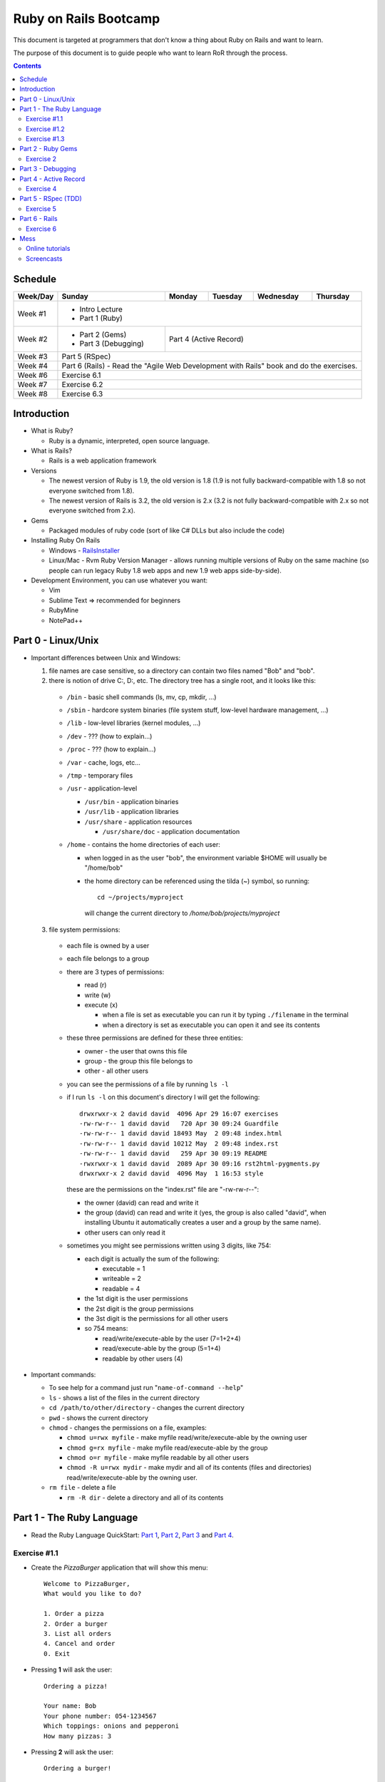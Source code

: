 ======================
Ruby on Rails Bootcamp
======================

This document is targeted at programmers that don't know a thing about Ruby on Rails 
and want to learn.

The purpose of this document is to guide people who want to learn RoR through the process.

.. contents::

Schedule
=========

+----------+----------------------+----------------+-----------------+-------------------+------------------+
| Week/Day |      Sunday          |     Monday     |     Tuesday     |     Wednesday     |     Thursday     |
+==========+======================+================+=================+===================+==================+
| Week #1  | * Intro Lecture                                                                                |
|          | * Part 1 (Ruby)                                                                                |
+----------+----------------------+----------------+-----------------+-------------------+------------------+
| Week #2  | * Part 2 (Gems)      | Part 4 (Active Record)                                                  |
|          | * Part 3 (Debugging) |                                                                         |
+----------+----------------------+----------------+-----------------+-------------------+------------------+
| Week #3  | Part 5 (RSpec)                                                                                 |
|          |                                                                                                |
+----------+----------------------+----------------+-----------------+-------------------+------------------+
| Week #4  | Part 6 (Rails) - Read the "Agile Web Development with Rails" book and do the exercises.        |
|          |                                                                                                |
+----------+----------------------+----------------+-----------------+-------------------+------------------+
| Week #6  | Exercise 6.1                                                                                   |
|          |                                                                                                |
+----------+----------------------+----------------+-----------------+-------------------+------------------+
| Week #7  | Exercise 6.2                                                                                   |
|          |                                                                                                |
+----------+----------------------+----------------+-----------------+-------------------+------------------+
| Week #8  | Exercise 6.3                                                                                   |
|          |                                                                                                |
+----------+----------------------+----------------+-----------------+-------------------+------------------+

Introduction
============

* What is Ruby? 

  * Ruby is a dynamic, interpreted, open source language.

* What is Rails?

  * Rails is a web application framework

* Versions

  * The newest version of Ruby is 1.9, the old version is 1.8 
    (1.9 is not fully backward-compatible with 1.8 so not everyone switched from 1.8).
  * The newest version of Rails is 3.2, the old version is 2.x
    (3.2 is not fully backward-compatible with 2.x so not everyone switched from 2.x).

* Gems

  * Packaged modules of ruby code (sort of like C# DLLs but also include the code)

* Installing Ruby On Rails

  * Windows - `RailsInstaller <http://railsinstaller.org/>`_
  * Linux/Mac - Rvm
    Ruby Version Manager - allows running multiple versions of Ruby on the same machine
    (so people can run legacy Ruby 1.8 web apps and new 1.9 web apps side-by-side).

* Development Environment, you can use whatever you want:

  * Vim
  * Sublime Text => recommended for beginners
  * RubyMine
  * NotePad++

Part 0 - Linux/Unix
====================================
* Important differences between Unix and Windows:

  1. file names are case sensitive, so a directory can contain two files named "Bob" and "bob".
  2. there is notion of drive C:, D:, etc. The directory tree has a single root, and it looks like this:

    * ``/bin`` - basic shell commands (ls, mv, cp, mkdir, ...)
    * ``/sbin`` - hardcore system binaries (file system stuff, low-level hardware management, ...)
    * ``/lib`` - low-level libraries (kernel modules, ...)
    * ``/dev`` - ??? (how to explain...)
    * ``/proc`` - ??? (how to explain...)
    * ``/var`` - cache, logs, etc...
    * ``/tmp`` - temporary files
    * ``/usr`` - application-level
      
      * ``/usr/bin`` - application binaries
      * ``/usr/lib`` - application libraries
      * ``/usr/share`` - application resources

        * ``/usr/share/doc`` - application documentation
      
    * ``/home`` - contains the home directories of each user:
      
      * when logged in as the user "bob", the environment variable $HOME will usually be "/home/bob"
      * the home directory can be referenced using the tilda (~) symbol, so running::
       
            cd ~/projects/myproject

        will change the current directory to */home/bob/projects/myproject*

  3. file system permissions:
    
    * each file is owned by a user
    * each file belongs to a group
    * there are 3 types of permissions:
      
      * read (r)
      * write (w)
      * execute (x)

        * when a file is set as executable you can run it by typing ``./filename`` in the terminal
        * when a directory is set as executable you can open it and see its contents

    * these three permissions are defined for these three entities:

      * owner - the user that owns this file
      * group - the group this file belongs to
      * other - all other users

    * you can see the permissions of a file by running ``ls -l``
    * if I run ``ls -l`` on this document's directory I will get the following::

        drwxrwxr-x 2 david david  4096 Apr 29 16:07 exercises
        -rw-rw-r-- 1 david david   720 Apr 30 09:24 Guardfile
        -rw-rw-r-- 1 david david 18493 May  2 09:48 index.html
        -rw-rw-r-- 1 david david 10212 May  2 09:48 index.rst
        -rw-rw-r-- 1 david david   259 Apr 30 09:19 README
        -rwxrwxr-x 1 david david  2089 Apr 30 09:16 rst2html-pygments.py
        drwxrwxr-x 2 david david  4096 May  1 16:53 style

      these are the permissions on the "index.rst" file are "-rw-rw-r--":

      * the owner (david) can read and write it
      * the group (david) can read and write it (yes, the group is also called "david", 
        when installing Ubuntu it automatically creates a user and a group by the same name).
      * other users can only read it

    * sometimes you might see permissions written using 3 digits, like 754:

      * each digit is actually the sum of the following:

        * executable = 1
        * writeable = 2
        * readable = 4

      * the 1st digit is the user permissions
      * the 2st digit is the group permissions
      * the 3st digit is the permissions for all other users

      * so 754 means:
        
        * read/write/execute-able by the user (7=1+2+4)
        * read/execute-able by the group (5=1+4)
        * readable by other users (4)



* Important commands:

  * To see help for a command just run "``name-of-command --help``"
  * ``ls`` - shows a list of the files in the current directory
  * ``cd /path/to/other/directory`` - changes the current directory
  * ``pwd`` - shows the current directory
  * ``chmod`` - changes the permissions on a file, examples:

    * ``chmod u=rwx myfile`` - make myfile read/write/execute-able by the owning user
    * ``chmod g=rx myfile`` - make myfile read/execute-able by the group
    * ``chmod o=r myfile`` - make myfile readable by all other users
    * ``chmod -R u=rwx mydir`` - make mydir and all of its contents (files and directories) 
      read/write/execute-able by the owning user.

  * ``rm file`` - delete a file

    * ``rm -R dir`` - delete a directory and all of its contents


Part 1 - The Ruby Language
==========================

* Read the Ruby Language QuickStart: 
  `Part 1 <http://www.ruby-lang.org/en/documentation/quickstart>`_, 
  `Part 2 <http://www.ruby-lang.org/en/documentation/quickstart/2>`_, 
  `Part 3 <http://www.ruby-lang.org/en/documentation/quickstart/3>`_ and
  `Part 4 <http://www.ruby-lang.org/en/documentation/quickstart/4>`_.

Exercise #1.1
-------------

* Create the `PizzaBurger` application that will show this menu::

    Welcome to PizzaBurger,
    What would you like to do?

    1. Order a pizza
    2. Order a burger
    3. List all orders
    4. Cancel and order
    0. Exit

* Pressing **1** will ask the user::

    Ordering a pizza!

    Your name: Bob
    Your phone number: 054-1234567
    Which toppings: onions and pepperoni
    How many pizzas: 3

* Pressing **2** will ask the user::

    Ordering a burger!

    Your name: Joe
    Your phone number: 054-7654321
    How would you like your burger: medium-rare
    Would you like fries: yes
      
* Pressing **3** will show::
        
    The current orders are:
    
      1) 3 pizzas with onions and pepperoni
         Bob, 054-1234567

      2) Burger with fries (medium-rare)
         Joe, 054-7654321

* Pressing **4** will ask the user::
        
    Which order would you like to cancel? 1

    Order details:

      1) 3 pizzas with onions and pepperoni
         Bob, 054-1234567

    Are you sure? yes

    The order has been cancelled.
      
* Pressing **0** will display "Thank you for using PizzaBurger" and exit.

**Notes:**

* Create the following classes:

  * ``PizzaBurger``

    * has a method named ``menu`` which shows the menu.
    * has an instance (member) variable named ``orders`` which will contain all of the orders.

  * ``PizzaOrder`` - contains the parameters for a pizza order.
  * ``BurgerOrder`` - contains the parameters for a pizza order.

* Do not concatenate strings (``"123" + x``), use ``"123#{x}"``.
* Override the ``to_s`` method for ``PizzaOrder`` and ``BurderOrder`` to display the details
* Validate all of the user input, if invalid show error messages and ask to enter again.

Exercise #1.2
-------------

* Read `Jamming with Ruby YAML <http://juixe.com/techknow/index.php/2009/10/08/jamming-with-ruby-yaml/>`_ and
  `YAML Tutorial <http://rhnh.net/2006/06/25/yaml-tutorial>`_.

* Enhance exercise #1.1 to store (and load) the orders to a yaml file.

Exercise #1.3
-------------

* Read `How to create and use Hashes in Ruby <http://ruby.about.com/od/rubyfeatures/a/hashes.htm>`_.

* Modify exercise #1.2:
 
  * store the orders using a hash instead of an array (the key should be the phone number of person that ordered).
  * add an option to search for orders by the phone number of the person who ordered.


Part 2 - Ruby Gems
===================

* A gem is a ruby plugin
* To install a single gem::

    gem install gem-name-here

* A single project uses multiple gems and in order to manage gem dependencies
  and simplify deployment of a rails app we use a tool called *Bundler*.

* Bundler uses a file called *Gemfile*:

  .. code-block:: ruby

      # this line tells bundler to use "http://rubygems.org" as the gem repository
      # (if you wish to use an offline repository, replace this url with your own)
      source 'http://rubygems.org'

      # this tells bundler to load the "rails" gem and all of its dependencies
      gem 'rails'

      # these gems will only be required for development 
      # (when deploying a production environment these won't be loaded)
      group :development do
        gem 'debugger'
        gem 'guard-livereload'
      end

* After creating the Gemfile, run the command ``bundle install`` to install the gems.

* Watch the `bundler screencast <http://railscasts.com/episodes/201-bundler-revised>`_.

Exercise 2
----------

* Create a new folder
* Create a file called "Gemfile" and the following gems to it:

  * rails
  * rspec-rails
  * debugger

* Run ``bundle install``, you should see "Your bundle is complete! ..."

**Notes:**

* If it complains that there is no source, then add the source line (``source 'url-for-gem-server'``)
  at the beginning of the file.

* You can run a local gem server by running ``gem server`` in a terminal (the url for this server will be *http://localhost:8808*).

Part 3 - Debugging
==================

* Watch the `Debugging ruby screencast <http://railscasts.com/episodes/54-debugging-ruby-revised>`_.


Part 4 - Active Record
======================

Exercise 4
----------

* Modify PizzaBurger to store the orders to an SQLite database using ActiveRecord.

Part 5 - RSpec (TDD)
====================

Exercise 5
----------

* Write tests for PizzaBurger


Part 6 - Rails
==============

* Read the "Agile Web Developement with Rails" book and do the exercises.
* Watch the `Understanding the Asset Pipeline screencast <http://railscasts.com/episodes/279-understanding-the-asset-pipeline>`_.

Exercise 6
----------

* Rewrite PizzaBurger as a web application

Mess
==============

Online tutorials
-------------------
1. TryRuby: http://tryruby.org/
2. http://railsforzombies.org/ (it's a hands-on online course)

Screencasts
-----------
* http://railscasts.com/episodes/318-upgrading-to-rails-3-2
* http://railscasts.com/episodes/285-spork
* http://railscasts.com/episodes/324-passing-data-to-javascript
* http://railscasts.com/episodes/334-compass-css-sprites
